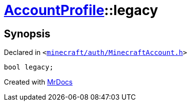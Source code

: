 [#AccountProfile-legacy]
= xref:AccountProfile.adoc[AccountProfile]::legacy
:relfileprefix: ../
:mrdocs:


== Synopsis

Declared in `&lt;https://github.com/PrismLauncher/PrismLauncher/blob/develop/launcher/minecraft/auth/MinecraftAccount.h#L68[minecraft&sol;auth&sol;MinecraftAccount&period;h]&gt;`

[source,cpp,subs="verbatim,replacements,macros,-callouts"]
----
bool legacy;
----



[.small]#Created with https://www.mrdocs.com[MrDocs]#
